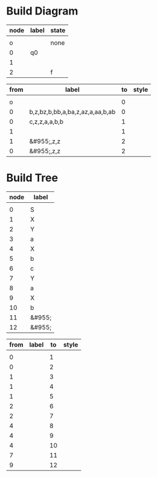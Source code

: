 * Build Diagram
#+name: FA-diagram-from-tables
#+HEADER: :var nodes=nodes-fa graph=diagram horiz='t
#+BEGIN_SRC emacs-lisp :file fa.jpg :colnames yes :exports none
(org-babel-execute:dot
 (concat
  "digraph {\n"
  (when horiz "rankdir=LR;\n")       ;up-down or left-right
  (mapconcat
   (lambda (x)
     (format "%s [label=\"%s\" shape=%s style=\"filled\" fillcolor=\"none\"]"
             (car x)
             (nth 1 x)
             (if (string= "" (nth 2 x))
               "circle" 
               ;else
               (if (string= "none" (nth 2 x)) 
                 "none fixedsize=true width=0" 
               ;else
               (if (string= "f" (nth 2 x))
                 "doublecircle"
                 (nth 2 x)))))) nodes "\n")
  "\n"
  (mapconcat
   (lambda (x)
     (format "%s -> %s [label=\"%s\" style=\"%s\"]"
             (car x)
             (nth 2 x)
             (nth 1 x)
             (nth 3 x))) graph "\n")
  "labelloc=\"t\";\nlabel=\"\""
  "}\n") params)
#+END_SRC   

#+name: nodes-fa
| node | label | state |
|------+-------+-------|
|      |       |       |
|    o |       | none  |
|    0 | q0    |       |
|    1 |       |       |
|    2 |       | f     |


#+name: diagram
| from | label                                          | to | style |
|------+------------------------------------------------+----+-------|
|      |                                                |    |       |
|    o |                                                |  0 |       |
|    0 | b,z,bz\nb,b,bb\nb,a,ba\na,z,az\na,a,aa\na,b,ab |  0 |       |
|    0 | c,z,z\nc,a,a\nc,b,b                            |  1 |       |
|    1 |                                                |  1 |       |
|    1 | &#955;,z,z                                     |  2 |       |
|    0 | &#955;,z,z                                     |  2 |       |

#+CALL: FA-diagram-from-tables[:file ../notes/cfl02.jpg](nodes=nodes-fa[2:-1],graph=diagram[2:-1]) :results file

#+RESULTS:
[[file:../notes/cfl02.jpg]]


* Build Tree
#+name: tree-from-tables
#+HEADER: :var nodes=eg* graph=edges horiz='nil
#+BEGIN_SRC emacs-lisp :file tree.jpg :colnames yes :exports none
(org-babel-execute:dot
 (concat
  "digraph {\n"
  (when horiz "rankdir=LR;\n")       ;up-down or left-right
  (mapconcat
   (lambda (x)
     (format "%s [label=\"%s\" shape=\"none\" fixedsize=true width=.1 height=.2 style=\"filled\" fillcolor=\"none\"]"
             (car x)
             (nth 1 x)
             )) nodes "\n")
  "\n"
  (mapconcat
   (lambda (x)
     (format "%s -> %s [label=\"%s\" style=\"%s\"]"
             (car x)
             (nth 2 x)
             (nth 1 x)
             (nth 3 x))) graph "\n")
  "labelloc=\"t\";\nlabel=\"\""
  "}\n") params)
#+END_SRC   

#+name: nodes-tree
| node | label  |
|------+--------|
|      |        |
|    0 | S      |
|    1 | X      |
|    2 | Y      |
|    3 | a      |
|    4 | X      |
|    5 | b      |
|    6 | c      |
|    7 | Y      |
|    8 | a      |
|    9 | X      |
|   10 | b      |
|   11 | &#955; |
|   12 | &#955; |

#+name: edges
| from | label | to | style |
|------+-------+----+-------|
|      |       |    |       |
|    0 |       |  1 |       |
|    0 |       |  2 |       |
|    1 |       |  3 |       |
|    1 |       |  4 |       |
|    1 |       |  5 |       |
|    2 |       |  6 |       |
|    2 |       |  7 |       |
|    4 |       |  8 |       |
|    4 |       |  9 |       |
|    4 |       | 10 |       |
|    7 |       | 11 |       |
|    9 |       | 12 |       |





#+CALL: tree-from-tables[:file ../notes/tree00.jpg](nodes=nodes-tree[2:-1],graph=tree[2:-1]) :results file

#+RESULTS:
[[file:../notes/tree00.jpg]]

